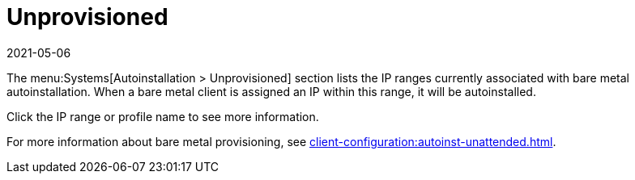 [[ref-systems-autoinst-unprovisioned]]
= Unprovisioned
:revdate: 2021-05-06
:page-revdate: {revdate}

The menu:Systems[Autoinstallation > Unprovisioned] section lists the IP ranges currently associated with bare metal autoinstallation.
When a bare metal client is assigned an IP within this range, it will be autoinstalled.

Click the IP range or profile name to see more information.

For more information about bare metal provisioning, see xref:client-configuration:autoinst-unattended.adoc#bare-metal[].
